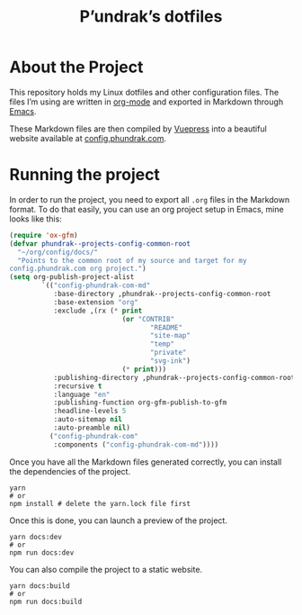 #+title: P’undrak’s dotfiles

#+html: <a href="https://www.gnu.org/software/emacs/"><img src="https://img.shields.io/badge/Emacs-29.1-blueviolet.svg?style=flat-square&logo=GNU%20Emacs&logoColor=white" /></a>
#+html: <a href="https://orgmode.org/"><img src="https://img.shields.io/badge/Written%20with-Org%20mode-success?logo=Org&logoColor=white&style=flat-square"/></a>
#+html: <a href="https://v2.vuepress.vuejs.org/"><img src="https://img.shields.io/badge/Framework-Vuepress-42D392?logo=Vue.js&logoColor=white&style=flat-square"/></a>
#+html: <a href="https://beta.config.phundrak.com"><img src="https://img.shields.io/badge/dynamic/json?label=Website&query=%24%5B%3A1%5D.status&url=https%3A%2F%2Fdrone.phundrak.com%2Fapi%2Frepos%2Fphundrak%2beta.config.phundrak.com%2Fbuilds&style=flat-square&logo=buffer" /></a>


* About the Project
This repository holds my Linux dotfiles and other configuration files.
The files I’m using are written in [[https://orgmode.org/][org-mode]] and exported in Markdown
through [[https://www.gnu.org/software/emacs/][Emacs]].

These Markdown files are then compiled by [[https://v2.vuepress.vuejs.org/][Vuepress]] into a beautiful
website available at [[https://beta.config.phundrak.com][config.phundrak.com]].

* Running the project
In order to run the project, you need to export all =.org= files in the
Markdown format. To do that easily, you can use an org project setup
in Emacs, mine looks like this:
#+begin_src emacs-lisp
(require 'ox-gfm)
(defvar phundrak--projects-config-common-root
  "~/org/config/docs/"
  "Points to the common root of my source and target for my
config.phundrak.com org project.")
(setq org-publish-project-alist
        `(("config-phundrak-com-md"
           :base-directory ,phundrak--projects-config-common-root
           :base-extension "org"
           :exclude ,(rx (* print
                            (or "CONTRIB"
                                   "README"
                                   "site-map"
                                   "temp"
                                   "private"
                                   "svg-ink")
                            (* print)))
           :publishing-directory ,phundrak--projects-config-common-root
           :recursive t
           :language "en"
           :publishing-function org-gfm-publish-to-gfm
           :headline-levels 5
           :auto-sitemap nil
           :auto-preamble nil)
          ("config-phundrak-com"
           :components ("config-phundrak-com-md"))))
#+end_src

Once you have all the Markdown files generated correctly, you can
install the dependencies of the project.
#+begin_src shell
yarn
# or
npm install # delete the yarn.lock file first
#+end_src

Once this is done, you can launch a preview of the project.
#+begin_src shell
yarn docs:dev
# or
npm run docs:dev
#+end_src

You can also compile the project to a static website.
#+begin_src shell
yarn docs:build
# or
npm run docs:build
#+end_src
